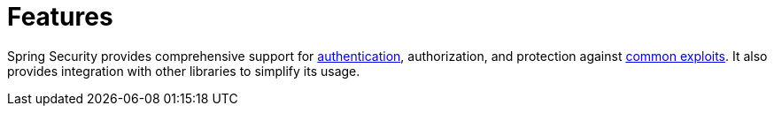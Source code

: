 [[features]]
= Features

Spring Security provides comprehensive support for xref:overview/features/authentication/index.adoc#authentication[authentication], authorization, and protection against xref:overview/features/exploits/index.adoc#exploits[common exploits].
It also provides integration with other libraries to simplify its usage.

